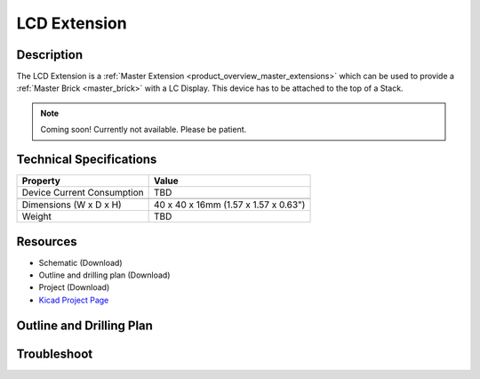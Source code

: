 .. _lcd_extension:

LCD Extension
=============

.. raw:: html

        {% from "macros.html" import tfdocstart, tfdocimg, tfdocend %}
        {{ tfdocstart() }}
        {{ tfdocimg("Bricklets/test.jpg", "test_k.jpg", "Bricklets/test.jpg", "Title #0") }}
        {{ tfdocimg("Bricklets/test.jpg", "test_k.jpg", "Bricklets/test.jpg", "Title #1") }}
        {{ tfdocend() }}


Description
-----------

The LCD Extension is a :ref:`Master Extension <product_overview_master_extensions>`
which can be used to provide a :ref:`Master Brick <master_brick>` with a
LC Display. This device has to be attached to the top of a Stack.

.. note:: Coming soon! 
   Currently not available. Please be patient.

Technical Specifications
------------------------

================================  ============================================================
Property                          Value
================================  ============================================================
Device Current Consumption        TBD
--------------------------------  ------------------------------------------------------------

--------------------------------  ------------------------------------------------------------
Dimensions (W x D x H)            40 x 40 x 16mm  (1.57 x 1.57 x 0.63")
Weight                            TBD
================================  ============================================================


Resources
---------

* Schematic (Download)
* Outline and drilling plan (Download)
* Project (Download)
* `Kicad Project Page <http://kicad.sourceforge.net/>`__


Outline and Drilling Plan
-------------------------

.. image:: /Images/Dimensions/lcd_extension_dimensions.png
   :width: 300pt
   :alt: alternate text
   :align: center


.. Usage
   -----
   * Explain usage

Troubleshoot
------------

